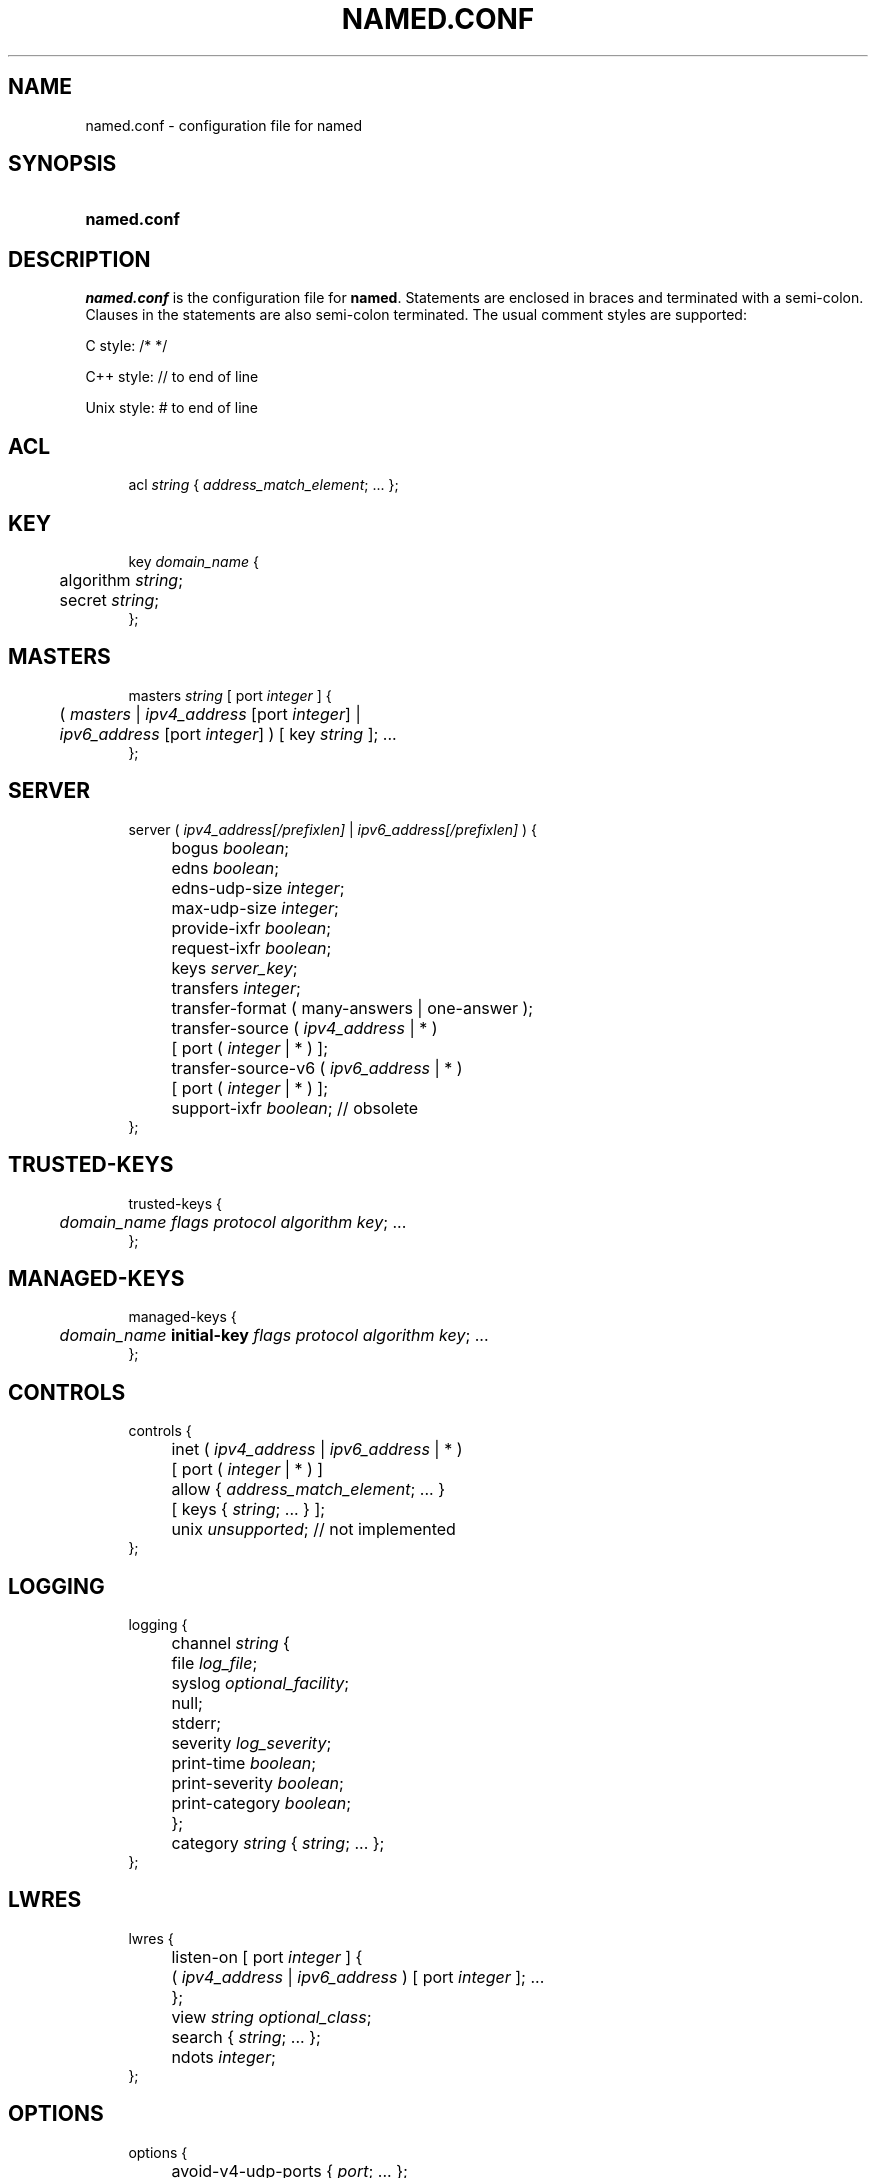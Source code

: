 .\"	$NetBSD: named.conf.5,v 1.7.2.1 2012/10/30 18:49:35 yamt Exp $
.\"
.\" Copyright (C) 2004-2011 Internet Systems Consortium, Inc. ("ISC")
.\" 
.\" Permission to use, copy, modify, and/or distribute this software for any
.\" purpose with or without fee is hereby granted, provided that the above
.\" copyright notice and this permission notice appear in all copies.
.\" 
.\" THE SOFTWARE IS PROVIDED "AS IS" AND ISC DISCLAIMS ALL WARRANTIES WITH
.\" REGARD TO THIS SOFTWARE INCLUDING ALL IMPLIED WARRANTIES OF MERCHANTABILITY
.\" AND FITNESS. IN NO EVENT SHALL ISC BE LIABLE FOR ANY SPECIAL, DIRECT,
.\" INDIRECT, OR CONSEQUENTIAL DAMAGES OR ANY DAMAGES WHATSOEVER RESULTING FROM
.\" LOSS OF USE, DATA OR PROFITS, WHETHER IN AN ACTION OF CONTRACT, NEGLIGENCE
.\" OR OTHER TORTIOUS ACTION, ARISING OUT OF OR IN CONNECTION WITH THE USE OR
.\" PERFORMANCE OF THIS SOFTWARE.
.\"
.\" Id
.\"
.hy 0
.ad l
.\"     Title: \fInamed.conf\fR
.\"    Author: 
.\" Generator: DocBook XSL Stylesheets v1.71.1 <http://docbook.sf.net/>
.\"      Date: Aug 13, 2004
.\"    Manual: BIND9
.\"    Source: BIND9
.\"
.TH "\fINAMED.CONF\fR" "5" "Aug 13, 2004" "BIND9" "BIND9"
.\" disable hyphenation
.nh
.\" disable justification (adjust text to left margin only)
.ad l
.SH "NAME"
named.conf \- configuration file for named
.SH "SYNOPSIS"
.HP 11
\fBnamed.conf\fR
.SH "DESCRIPTION"
.PP
\fInamed.conf\fR
is the configuration file for
\fBnamed\fR. Statements are enclosed in braces and terminated with a semi\-colon. Clauses in the statements are also semi\-colon terminated. The usual comment styles are supported:
.PP
C style: /* */
.PP
C++ style: // to end of line
.PP
Unix style: # to end of line
.SH "ACL"
.sp
.RS 4
.nf
acl \fIstring\fR { \fIaddress_match_element\fR; ... };
.fi
.RE
.SH "KEY"
.sp
.RS 4
.nf
key \fIdomain_name\fR {
	algorithm \fIstring\fR;
	secret \fIstring\fR;
};
.fi
.RE
.SH "MASTERS"
.sp
.RS 4
.nf
masters \fIstring\fR [ port \fIinteger\fR ] {
	( \fImasters\fR | \fIipv4_address\fR [port \fIinteger\fR] |
	\fIipv6_address\fR [port \fIinteger\fR] ) [ key \fIstring\fR ]; ...
};
.fi
.RE
.SH "SERVER"
.sp
.RS 4
.nf
server ( \fIipv4_address\fR\fI[/prefixlen]\fR | \fIipv6_address\fR\fI[/prefixlen]\fR ) {
	bogus \fIboolean\fR;
	edns \fIboolean\fR;
	edns\-udp\-size \fIinteger\fR;
	max\-udp\-size \fIinteger\fR;
	provide\-ixfr \fIboolean\fR;
	request\-ixfr \fIboolean\fR;
	keys \fIserver_key\fR;
	transfers \fIinteger\fR;
	transfer\-format ( many\-answers | one\-answer );
	transfer\-source ( \fIipv4_address\fR | * )
		[ port ( \fIinteger\fR | * ) ];
	transfer\-source\-v6 ( \fIipv6_address\fR | * )
		[ port ( \fIinteger\fR | * ) ];
	support\-ixfr \fIboolean\fR; // obsolete
};
.fi
.RE
.SH "TRUSTED\-KEYS"
.sp
.RS 4
.nf
trusted\-keys {
	\fIdomain_name\fR \fIflags\fR \fIprotocol\fR \fIalgorithm\fR \fIkey\fR; ... 
};
.fi
.RE
.SH "MANAGED\-KEYS"
.sp
.RS 4
.nf
managed\-keys {
	\fIdomain_name\fR \fBinitial\-key\fR \fIflags\fR \fIprotocol\fR \fIalgorithm\fR \fIkey\fR; ... 
};
.fi
.RE
.SH "CONTROLS"
.sp
.RS 4
.nf
controls {
	inet ( \fIipv4_address\fR | \fIipv6_address\fR | * )
		[ port ( \fIinteger\fR | * ) ]
		allow { \fIaddress_match_element\fR; ... }
		[ keys { \fIstring\fR; ... } ];
	unix \fIunsupported\fR; // not implemented
};
.fi
.RE
.SH "LOGGING"
.sp
.RS 4
.nf
logging {
	channel \fIstring\fR {
		file \fIlog_file\fR;
		syslog \fIoptional_facility\fR;
		null;
		stderr;
		severity \fIlog_severity\fR;
		print\-time \fIboolean\fR;
		print\-severity \fIboolean\fR;
		print\-category \fIboolean\fR;
	};
	category \fIstring\fR { \fIstring\fR; ... };
};
.fi
.RE
.SH "LWRES"
.sp
.RS 4
.nf
lwres {
	listen\-on [ port \fIinteger\fR ] {
		( \fIipv4_address\fR | \fIipv6_address\fR ) [ port \fIinteger\fR ]; ...
	};
	view \fIstring\fR \fIoptional_class\fR;
	search { \fIstring\fR; ... };
	ndots \fIinteger\fR;
};
.fi
.RE
.SH "OPTIONS"
.sp
.RS 4
.nf
options {
	avoid\-v4\-udp\-ports { \fIport\fR; ... };
	avoid\-v6\-udp\-ports { \fIport\fR; ... };
	blackhole { \fIaddress_match_element\fR; ... };
	coresize \fIsize\fR;
	datasize \fIsize\fR;
	directory \fIquoted_string\fR;
	dump\-file \fIquoted_string\fR;
	files \fIsize\fR;
	heartbeat\-interval \fIinteger\fR;
	host\-statistics \fIboolean\fR; // not implemented
	host\-statistics\-max \fInumber\fR; // not implemented
	hostname ( \fIquoted_string\fR | none );
	interface\-interval \fIinteger\fR;
	listen\-on [ port \fIinteger\fR ] { \fIaddress_match_element\fR; ... };
	listen\-on\-v6 [ port \fIinteger\fR ] { \fIaddress_match_element\fR; ... };
	match\-mapped\-addresses \fIboolean\fR;
	memstatistics\-file \fIquoted_string\fR;
	pid\-file ( \fIquoted_string\fR | none );
	port \fIinteger\fR;
	querylog \fIboolean\fR;
	recursing\-file \fIquoted_string\fR;
	reserved\-sockets \fIinteger\fR;
	random\-device \fIquoted_string\fR;
	recursive\-clients \fIinteger\fR;
	serial\-query\-rate \fIinteger\fR;
	server\-id ( \fIquoted_string\fR | none );
	stacksize \fIsize\fR;
	statistics\-file \fIquoted_string\fR;
	statistics\-interval \fIinteger\fR; // not yet implemented
	tcp\-clients \fIinteger\fR;
	tcp\-listen\-queue \fIinteger\fR;
	tkey\-dhkey \fIquoted_string\fR \fIinteger\fR;
	tkey\-gssapi\-credential \fIquoted_string\fR;
	tkey\-gssapi\-keytab \fIquoted_string\fR;
	tkey\-domain \fIquoted_string\fR;
	transfers\-per\-ns \fIinteger\fR;
	transfers\-in \fIinteger\fR;
	transfers\-out \fIinteger\fR;
	use\-ixfr \fIboolean\fR;
	version ( \fIquoted_string\fR | none );
	allow\-recursion { \fIaddress_match_element\fR; ... };
	allow\-recursion\-on { \fIaddress_match_element\fR; ... };
	sortlist { \fIaddress_match_element\fR; ... };
	topology { \fIaddress_match_element\fR; ... }; // not implemented
	auth\-nxdomain \fIboolean\fR; // default changed
	minimal\-responses \fIboolean\fR;
	recursion \fIboolean\fR;
	rrset\-order {
		[ class \fIstring\fR ] [ type \fIstring\fR ]
		[ name \fIquoted_string\fR ] \fIstring\fR \fIstring\fR; ...
	};
	provide\-ixfr \fIboolean\fR;
	request\-ixfr \fIboolean\fR;
	rfc2308\-type1 \fIboolean\fR; // not yet implemented
	additional\-from\-auth \fIboolean\fR;
	additional\-from\-cache \fIboolean\fR;
	query\-source ( ( \fIipv4_address\fR | * ) | [ address ( \fIipv4_address\fR | * ) ] ) [ port ( \fIinteger\fR | * ) ];
	query\-source\-v6 ( ( \fIipv6_address\fR | * ) | [ address ( \fIipv6_address\fR | * ) ] ) [ port ( \fIinteger\fR | * ) ];
	use\-queryport\-pool \fIboolean\fR;
	queryport\-pool\-ports \fIinteger\fR;
	queryport\-pool\-updateinterval \fIinteger\fR;
	cleaning\-interval \fIinteger\fR;
	resolver\-query\-timeout \fIinteger\fR;
	min\-roots \fIinteger\fR; // not implemented
	lame\-ttl \fIinteger\fR;
	max\-ncache\-ttl \fIinteger\fR;
	max\-cache\-ttl \fIinteger\fR;
	transfer\-format ( many\-answers | one\-answer );
	max\-cache\-size \fIsize\fR;
	max\-acache\-size \fIsize\fR;
	clients\-per\-query \fInumber\fR;
	max\-clients\-per\-query \fInumber\fR;
	check\-names ( master | slave | response )
		( fail | warn | ignore );
	check\-mx ( fail | warn | ignore );
	check\-integrity \fIboolean\fR;
	check\-mx\-cname ( fail | warn | ignore );
	check\-srv\-cname ( fail | warn | ignore );
	cache\-file \fIquoted_string\fR; // test option
	suppress\-initial\-notify \fIboolean\fR; // not yet implemented
	preferred\-glue \fIstring\fR;
	dual\-stack\-servers [ port \fIinteger\fR ] {
		( \fIquoted_string\fR [port \fIinteger\fR] |
		\fIipv4_address\fR [port \fIinteger\fR] |
		\fIipv6_address\fR [port \fIinteger\fR] ); ...
	};
	edns\-udp\-size \fIinteger\fR;
	max\-udp\-size \fIinteger\fR;
	root\-delegation\-only [ exclude { \fIquoted_string\fR; ... } ];
	disable\-algorithms \fIstring\fR { \fIstring\fR; ... };
	dnssec\-enable \fIboolean\fR;
	dnssec\-validation \fIboolean\fR;
	dnssec\-lookaside ( \fIauto\fR | \fIno\fR | \fIdomain\fR trust\-anchor \fIdomain\fR );
	dnssec\-must\-be\-secure \fIstring\fR \fIboolean\fR;
	dnssec\-accept\-expired \fIboolean\fR;
	dns64\-server \fIstring\fR;
	dns64\-contact \fIstring\fR;
	dns64 \fIprefix\fR {
		clients { <replacable>acl</replacable>; };
		exclude { <replacable>acl</replacable>; };
		mapped { <replacable>acl</replacable>; };
		break\-dnssec \fIboolean\fR;
		recursive\-only \fIboolean\fR;
		suffix \fIipv6_address\fR;
	};
	empty\-server \fIstring\fR;
	empty\-contact \fIstring\fR;
	empty\-zones\-enable \fIboolean\fR;
	disable\-empty\-zone \fIstring\fR;
	dialup \fIdialuptype\fR;
	ixfr\-from\-differences \fIixfrdiff\fR;
	allow\-query { \fIaddress_match_element\fR; ... };
	allow\-query\-on { \fIaddress_match_element\fR; ... };
	allow\-query\-cache { \fIaddress_match_element\fR; ... };
	allow\-query\-cache\-on { \fIaddress_match_element\fR; ... };
	allow\-transfer { \fIaddress_match_element\fR; ... };
	allow\-update { \fIaddress_match_element\fR; ... };
	allow\-update\-forwarding { \fIaddress_match_element\fR; ... };
	update\-check\-ksk \fIboolean\fR;
	dnssec\-dnskey\-kskonly \fIboolean\fR;
	masterfile\-format ( text | raw );
	notify \fInotifytype\fR;
	notify\-source ( \fIipv4_address\fR | * ) [ port ( \fIinteger\fR | * ) ];
	notify\-source\-v6 ( \fIipv6_address\fR | * ) [ port ( \fIinteger\fR | * ) ];
	notify\-delay \fIseconds\fR;
	notify\-to\-soa \fIboolean\fR;
	also\-notify [ port \fIinteger\fR ] { ( \fIipv4_address\fR | \fIipv6_address\fR )
		[ port \fIinteger\fR ]; ...
		[ key \fIkeyname\fR ] ... };
	allow\-notify { \fIaddress_match_element\fR; ... };
	forward ( first | only );
	forwarders [ port \fIinteger\fR ] {
		( \fIipv4_address\fR | \fIipv6_address\fR ) [ port \fIinteger\fR ]; ...
	};
	max\-journal\-size \fIsize_no_default\fR;
	max\-transfer\-time\-in \fIinteger\fR;
	max\-transfer\-time\-out \fIinteger\fR;
	max\-transfer\-idle\-in \fIinteger\fR;
	max\-transfer\-idle\-out \fIinteger\fR;
	max\-retry\-time \fIinteger\fR;
	min\-retry\-time \fIinteger\fR;
	max\-refresh\-time \fIinteger\fR;
	min\-refresh\-time \fIinteger\fR;
	multi\-master \fIboolean\fR;
	sig\-validity\-interval \fIinteger\fR;
	sig\-re\-signing\-interval \fIinteger\fR;
	sig\-signing\-nodes \fIinteger\fR;
	sig\-signing\-signatures \fIinteger\fR;
	sig\-signing\-type \fIinteger\fR;
	transfer\-source ( \fIipv4_address\fR | * )
		[ port ( \fIinteger\fR | * ) ];
	transfer\-source\-v6 ( \fIipv6_address\fR | * )
		[ port ( \fIinteger\fR | * ) ];
	alt\-transfer\-source ( \fIipv4_address\fR | * )
		[ port ( \fIinteger\fR | * ) ];
	alt\-transfer\-source\-v6 ( \fIipv6_address\fR | * )
		[ port ( \fIinteger\fR | * ) ];
	use\-alt\-transfer\-source \fIboolean\fR;
	zone\-statistics \fIboolean\fR;
	key\-directory \fIquoted_string\fR;
	managed\-keys\-directory \fIquoted_string\fR;
	auto\-dnssec \fBallow\fR|\fBmaintain\fR|\fBcreate\fR|\fBoff\fR;
	try\-tcp\-refresh \fIboolean\fR;
	zero\-no\-soa\-ttl \fIboolean\fR;
	zero\-no\-soa\-ttl\-cache \fIboolean\fR;
	dnssec\-secure\-to\-insecure \fIboolean\fR;
	deny\-answer\-addresses {
		\fIaddress_match_list\fR
	} [ except\-from { \fInamelist\fR } ];
	deny\-answer\-aliases {
		\fInamelist\fR
	} [ except\-from { \fInamelist\fR } ];
	nsec3\-test\-zone \fIboolean\fR;  // testing only
	allow\-v6\-synthesis { \fIaddress_match_element\fR; ... }; // obsolete
	deallocate\-on\-exit \fIboolean\fR; // obsolete
	fake\-iquery \fIboolean\fR; // obsolete
	fetch\-glue \fIboolean\fR; // obsolete
	has\-old\-clients \fIboolean\fR; // obsolete
	maintain\-ixfr\-base \fIboolean\fR; // obsolete
	max\-ixfr\-log\-size \fIsize\fR; // obsolete
	multiple\-cnames \fIboolean\fR; // obsolete
	named\-xfer \fIquoted_string\fR; // obsolete
	serial\-queries \fIinteger\fR; // obsolete
	treat\-cr\-as\-space \fIboolean\fR; // obsolete
	use\-id\-pool \fIboolean\fR; // obsolete
};
.fi
.RE
.SH "VIEW"
.sp
.RS 4
.nf
view \fIstring\fR \fIoptional_class\fR {
	match\-clients { \fIaddress_match_element\fR; ... };
	match\-destinations { \fIaddress_match_element\fR; ... };
	match\-recursive\-only \fIboolean\fR;
	key \fIstring\fR {
		algorithm \fIstring\fR;
		secret \fIstring\fR;
	};
	zone \fIstring\fR \fIoptional_class\fR {
		...
	};
	server ( \fIipv4_address\fR\fI[/prefixlen]\fR | \fIipv6_address\fR\fI[/prefixlen]\fR ) {
		...
	};
	trusted\-keys {
		\fIstring\fR \fIinteger\fR \fIinteger\fR \fIinteger\fR \fIquoted_string\fR;
		[...]
	};
	allow\-recursion { \fIaddress_match_element\fR; ... };
	allow\-recursion\-on { \fIaddress_match_element\fR; ... };
	sortlist { \fIaddress_match_element\fR; ... };
	topology { \fIaddress_match_element\fR; ... }; // not implemented
	auth\-nxdomain \fIboolean\fR; // default changed
	minimal\-responses \fIboolean\fR;
	recursion \fIboolean\fR;
	rrset\-order {
		[ class \fIstring\fR ] [ type \fIstring\fR ]
		[ name \fIquoted_string\fR ] \fIstring\fR \fIstring\fR; ...
	};
	provide\-ixfr \fIboolean\fR;
	request\-ixfr \fIboolean\fR;
	rfc2308\-type1 \fIboolean\fR; // not yet implemented
	additional\-from\-auth \fIboolean\fR;
	additional\-from\-cache \fIboolean\fR;
	query\-source ( ( \fIipv4_address\fR | * ) | [ address ( \fIipv4_address\fR | * ) ] ) [ port ( \fIinteger\fR | * ) ];
	query\-source\-v6 ( ( \fIipv6_address\fR | * ) | [ address ( \fIipv6_address\fR | * ) ] ) [ port ( \fIinteger\fR | * ) ];
	use\-queryport\-pool \fIboolean\fR;
	queryport\-pool\-ports \fIinteger\fR;
	queryport\-pool\-updateinterval \fIinteger\fR;
	cleaning\-interval \fIinteger\fR;
	resolver\-query\-timeout \fIinteger\fR;
	min\-roots \fIinteger\fR; // not implemented
	lame\-ttl \fIinteger\fR;
	max\-ncache\-ttl \fIinteger\fR;
	max\-cache\-ttl \fIinteger\fR;
	transfer\-format ( many\-answers | one\-answer );
	max\-cache\-size \fIsize\fR;
	max\-acache\-size \fIsize\fR;
	clients\-per\-query \fInumber\fR;
	max\-clients\-per\-query \fInumber\fR;
	check\-names ( master | slave | response )
		( fail | warn | ignore );
	check\-mx ( fail | warn | ignore );
	check\-integrity \fIboolean\fR;
	check\-mx\-cname ( fail | warn | ignore );
	check\-srv\-cname ( fail | warn | ignore );
	cache\-file \fIquoted_string\fR; // test option
	suppress\-initial\-notify \fIboolean\fR; // not yet implemented
	preferred\-glue \fIstring\fR;
	dual\-stack\-servers [ port \fIinteger\fR ] {
		( \fIquoted_string\fR [port \fIinteger\fR] |
		\fIipv4_address\fR [port \fIinteger\fR] |
		\fIipv6_address\fR [port \fIinteger\fR] ); ...
	};
	edns\-udp\-size \fIinteger\fR;
	max\-udp\-size \fIinteger\fR;
	root\-delegation\-only [ exclude { \fIquoted_string\fR; ... } ];
	disable\-algorithms \fIstring\fR { \fIstring\fR; ... };
	dnssec\-enable \fIboolean\fR;
	dnssec\-validation \fIboolean\fR;
	dnssec\-lookaside ( \fIauto\fR | \fIno\fR | \fIdomain\fR trust\-anchor \fIdomain\fR );
	dnssec\-must\-be\-secure \fIstring\fR \fIboolean\fR;
	dnssec\-accept\-expired \fIboolean\fR;
	dns64\-server \fIstring\fR;
	dns64\-contact \fIstring\fR;
	dns64 \fIprefix\fR {
		clients { <replacable>acl</replacable>; };
		exclude { <replacable>acl</replacable>; };
		mapped { <replacable>acl</replacable>; };
		break\-dnssec \fIboolean\fR;
		recursive\-only \fIboolean\fR;
		suffix \fIipv6_address\fR;
	};
	empty\-server \fIstring\fR;
	empty\-contact \fIstring\fR;
	empty\-zones\-enable \fIboolean\fR;
	disable\-empty\-zone \fIstring\fR;
	dialup \fIdialuptype\fR;
	ixfr\-from\-differences \fIixfrdiff\fR;
	allow\-query { \fIaddress_match_element\fR; ... };
	allow\-query\-on { \fIaddress_match_element\fR; ... };
	allow\-query\-cache { \fIaddress_match_element\fR; ... };
	allow\-query\-cache\-on { \fIaddress_match_element\fR; ... };
	allow\-transfer { \fIaddress_match_element\fR; ... };
	allow\-update { \fIaddress_match_element\fR; ... };
	allow\-update\-forwarding { \fIaddress_match_element\fR; ... };
	update\-check\-ksk \fIboolean\fR;
	dnssec\-dnskey\-kskonly \fIboolean\fR;
	masterfile\-format ( text | raw );
	notify \fInotifytype\fR;
	notify\-source ( \fIipv4_address\fR | * ) [ port ( \fIinteger\fR | * ) ];
	notify\-source\-v6 ( \fIipv6_address\fR | * ) [ port ( \fIinteger\fR | * ) ];
	notify\-delay \fIseconds\fR;
	notify\-to\-soa \fIboolean\fR;
	also\-notify [ port \fIinteger\fR ] { ( \fIipv4_address\fR | \fIipv6_address\fR )
		[ port \fIinteger\fR ]; ...
		[ key \fIkeyname\fR ] ... };
	allow\-notify { \fIaddress_match_element\fR; ... };
	forward ( first | only );
	forwarders [ port \fIinteger\fR ] {
		( \fIipv4_address\fR | \fIipv6_address\fR ) [ port \fIinteger\fR ]; ...
	};
	max\-journal\-size \fIsize_no_default\fR;
	max\-transfer\-time\-in \fIinteger\fR;
	max\-transfer\-time\-out \fIinteger\fR;
	max\-transfer\-idle\-in \fIinteger\fR;
	max\-transfer\-idle\-out \fIinteger\fR;
	max\-retry\-time \fIinteger\fR;
	min\-retry\-time \fIinteger\fR;
	max\-refresh\-time \fIinteger\fR;
	min\-refresh\-time \fIinteger\fR;
	multi\-master \fIboolean\fR;
	sig\-validity\-interval \fIinteger\fR;
	transfer\-source ( \fIipv4_address\fR | * )
		[ port ( \fIinteger\fR | * ) ];
	transfer\-source\-v6 ( \fIipv6_address\fR | * )
		[ port ( \fIinteger\fR | * ) ];
	alt\-transfer\-source ( \fIipv4_address\fR | * )
		[ port ( \fIinteger\fR | * ) ];
	alt\-transfer\-source\-v6 ( \fIipv6_address\fR | * )
		[ port ( \fIinteger\fR | * ) ];
	use\-alt\-transfer\-source \fIboolean\fR;
	zone\-statistics \fIboolean\fR;
	try\-tcp\-refresh \fIboolean\fR;
	key\-directory \fIquoted_string\fR;
	zero\-no\-soa\-ttl \fIboolean\fR;
	zero\-no\-soa\-ttl\-cache \fIboolean\fR;
	dnssec\-secure\-to\-insecure \fIboolean\fR;
	allow\-v6\-synthesis { \fIaddress_match_element\fR; ... }; // obsolete
	fetch\-glue \fIboolean\fR; // obsolete
	maintain\-ixfr\-base \fIboolean\fR; // obsolete
	max\-ixfr\-log\-size \fIsize\fR; // obsolete
};
.fi
.RE
.SH "ZONE"
.sp
.RS 4
.nf
zone \fIstring\fR \fIoptional_class\fR {
	type ( master | slave | stub | hint | redirect |
		forward | delegation\-only );
	file \fIquoted_string\fR;
	masters [ port \fIinteger\fR ] {
		( \fImasters\fR |
		\fIipv4_address\fR [port \fIinteger\fR] |
		\fIipv6_address\fR [ port \fIinteger\fR ] ) [ key \fIstring\fR ]; ...
	};
	database \fIstring\fR;
	delegation\-only \fIboolean\fR;
	check\-names ( fail | warn | ignore );
	check\-mx ( fail | warn | ignore );
	check\-integrity \fIboolean\fR;
	check\-mx\-cname ( fail | warn | ignore );
	check\-srv\-cname ( fail | warn | ignore );
	dialup \fIdialuptype\fR;
	ixfr\-from\-differences \fIboolean\fR;
	journal \fIquoted_string\fR;
	zero\-no\-soa\-ttl \fIboolean\fR;
	dnssec\-secure\-to\-insecure \fIboolean\fR;
	allow\-query { \fIaddress_match_element\fR; ... };
	allow\-query\-on { \fIaddress_match_element\fR; ... };
	allow\-transfer { \fIaddress_match_element\fR; ... };
	allow\-update { \fIaddress_match_element\fR; ... };
	allow\-update\-forwarding { \fIaddress_match_element\fR; ... };
	update\-policy \fIlocal\fR | \fI {
		( grant | deny ) \fR\fI\fIstring\fR\fR\fI
		( name | subdomain | wildcard | self | selfsub | selfwild |
                  krb5\-self | ms\-self | krb5\-subdomain | ms\-subdomain |
		  tcp\-self | zonesub | 6to4\-self ) \fR\fI\fIstring\fR\fR\fI
		\fR\fI\fIrrtypelist\fR\fR\fI;
		\fR\fI[...]\fR\fI
	}\fR;
	update\-check\-ksk \fIboolean\fR;
	dnssec\-dnskey\-kskonly \fIboolean\fR;
	masterfile\-format ( text | raw );
	notify \fInotifytype\fR;
	notify\-source ( \fIipv4_address\fR | * ) [ port ( \fIinteger\fR | * ) ];
	notify\-source\-v6 ( \fIipv6_address\fR | * ) [ port ( \fIinteger\fR | * ) ];
	notify\-delay \fIseconds\fR;
	notify\-to\-soa \fIboolean\fR;
	also\-notify [ port \fIinteger\fR ] { ( \fIipv4_address\fR | \fIipv6_address\fR )
		[ port \fIinteger\fR ]; ...
		[ key \fIkeyname\fR ] ... };
	allow\-notify { \fIaddress_match_element\fR; ... };
	forward ( first | only );
	forwarders [ port \fIinteger\fR ] {
		( \fIipv4_address\fR | \fIipv6_address\fR ) [ port \fIinteger\fR ]; ...
	};
	max\-journal\-size \fIsize_no_default\fR;
	max\-transfer\-time\-in \fIinteger\fR;
	max\-transfer\-time\-out \fIinteger\fR;
	max\-transfer\-idle\-in \fIinteger\fR;
	max\-transfer\-idle\-out \fIinteger\fR;
	max\-retry\-time \fIinteger\fR;
	min\-retry\-time \fIinteger\fR;
	max\-refresh\-time \fIinteger\fR;
	min\-refresh\-time \fIinteger\fR;
	multi\-master \fIboolean\fR;
	request\-ixfr \fIboolean\fR;
	sig\-validity\-interval \fIinteger\fR;
	transfer\-source ( \fIipv4_address\fR | * )
		[ port ( \fIinteger\fR | * ) ];
	transfer\-source\-v6 ( \fIipv6_address\fR | * )
		[ port ( \fIinteger\fR | * ) ];
	alt\-transfer\-source ( \fIipv4_address\fR | * )
		[ port ( \fIinteger\fR | * ) ];
	alt\-transfer\-source\-v6 ( \fIipv6_address\fR | * )
		[ port ( \fIinteger\fR | * ) ];
	use\-alt\-transfer\-source \fIboolean\fR;
	zone\-statistics \fIboolean\fR;
	try\-tcp\-refresh \fIboolean\fR;
	key\-directory \fIquoted_string\fR;
	nsec3\-test\-zone \fIboolean\fR;  // testing only
	ixfr\-base \fIquoted_string\fR; // obsolete
	ixfr\-tmp\-file \fIquoted_string\fR; // obsolete
	maintain\-ixfr\-base \fIboolean\fR; // obsolete
	max\-ixfr\-log\-size \fIsize\fR; // obsolete
	pubkey \fIinteger\fR \fIinteger\fR \fIinteger\fR \fIquoted_string\fR; // obsolete
};
.fi
.RE
.SH "FILES"
.PP
\fI/etc/named.conf\fR
.SH "SEE ALSO"
.PP
\fBnamed\fR(8),
\fBnamed\-checkconf\fR(8),
\fBrndc\fR(8),
BIND 9 Administrator Reference Manual.
.SH "COPYRIGHT"
Copyright \(co 2004\-2011 Internet Systems Consortium, Inc. ("ISC")
.br
